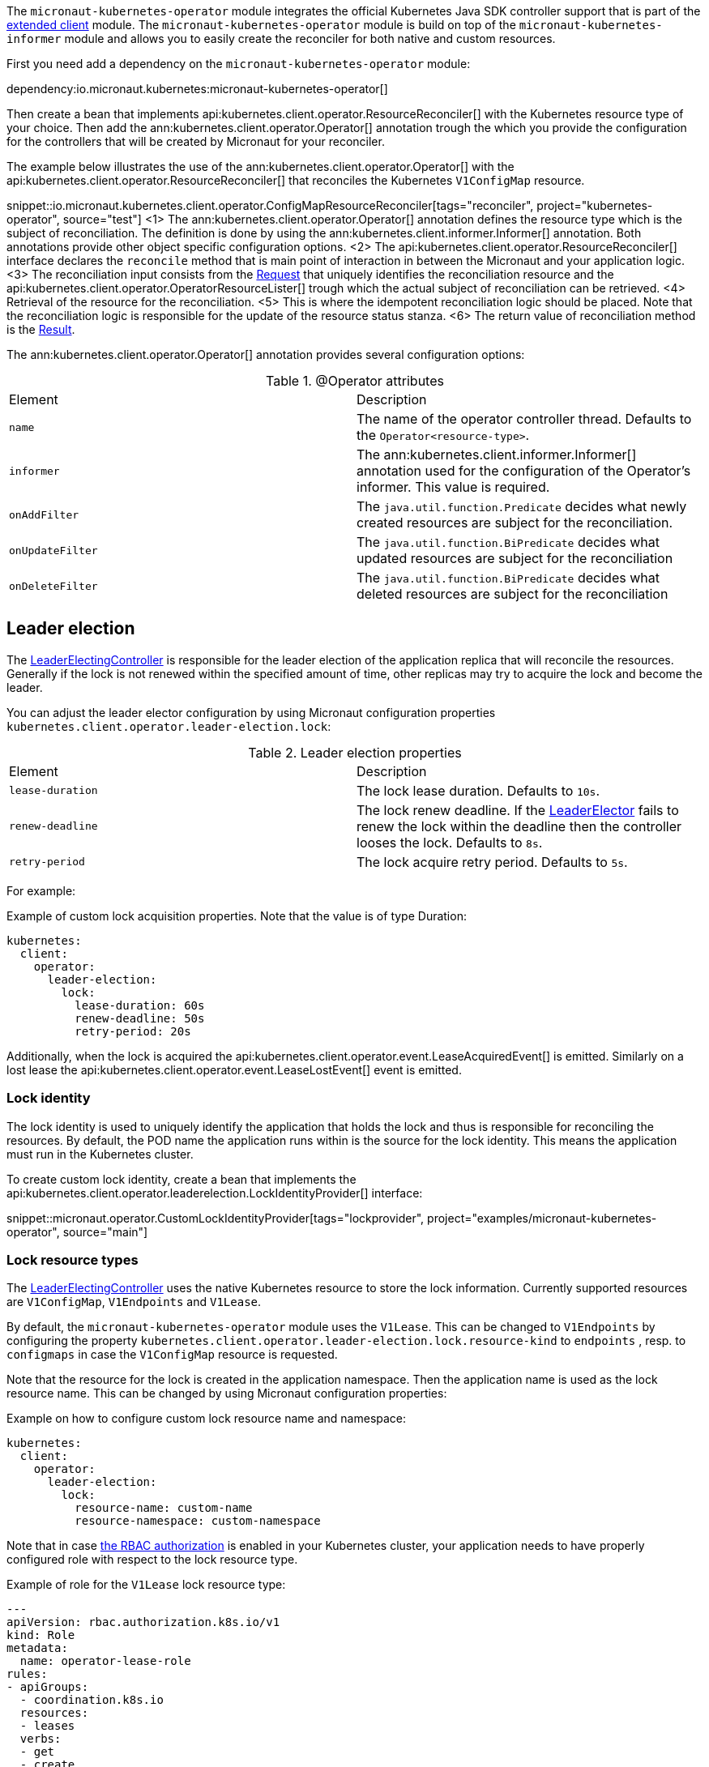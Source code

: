 The `micronaut-kubernetes-operator` module integrates the official Kubernetes Java SDK controller support that is part of the https://github.com/kubernetes-client/java/tree/master/extended/src/main/java/io/kubernetes/client/extended[extended client] module. The `micronaut-kubernetes-operator` module is build on top of the `micronaut-kubernetes-informer` module and allows you to easily create the reconciler for both native and custom resources.

First you need add a dependency on the `micronaut-kubernetes-operator` module:

dependency:io.micronaut.kubernetes:micronaut-kubernetes-operator[]

Then create a bean that implements api:kubernetes.client.operator.ResourceReconciler[] with the Kubernetes resource type of your choice. Then add the ann:kubernetes.client.operator.Operator[] annotation trough the which you provide the configuration for the controllers that will be created by Micronaut for your reconciler.

The example below illustrates the use of the ann:kubernetes.client.operator.Operator[] with the api:kubernetes.client.operator.ResourceReconciler[] that reconciles the Kubernetes `V1ConfigMap` resource.

snippet::io.micronaut.kubernetes.client.operator.ConfigMapResourceReconciler[tags="reconciler", project="kubernetes-operator", source="test"]
<1> The ann:kubernetes.client.operator.Operator[] annotation defines the resource type which is the subject of reconciliation. The definition is done by using the ann:kubernetes.client.informer.Informer[] annotation. Both annotations provide other object specific configuration options.
<2> The api:kubernetes.client.operator.ResourceReconciler[] interface declares the `reconcile` method that is main point of interaction in between the Micronaut and your application logic.
<3> The reconciliation input consists from the https://javadoc.io/doc/io.kubernetes/client-java-extended/latest/io/kubernetes/client/extended/controller/reconciler/Request.html[Request] that uniquely identifies the reconciliation resource and the api:kubernetes.client.operator.OperatorResourceLister[] trough which the actual subject of reconciliation can be retrieved.
<4> Retrieval of the resource for the reconciliation.
<5> This is where the idempotent reconciliation logic should be placed. Note that the reconciliation logic is responsible for the update of the resource status stanza.
<6> The return value of reconciliation method is the https://javadoc.io/doc/io.kubernetes/client-java-extended/latest/io/kubernetes/client/extended/controller/reconciler/Result.html[Result].

The ann:kubernetes.client.operator.Operator[] annotation provides several configuration options:

.@Operator attributes
|===
|Element | Description
|`name` | The name of the operator controller thread. Defaults to the `Operator<resource-type>`.
|`informer` | The ann:kubernetes.client.informer.Informer[] annotation used for the configuration of the Operator's informer. This value is required.
|`onAddFilter` | The `java.util.function.Predicate` decides what newly created resources are subject for the reconciliation.
|`onUpdateFilter`| The `java.util.function.BiPredicate` decides what updated resources are subject for the reconciliation
|`onDeleteFilter`| The `java.util.function.BiPredicate` decides what deleted resources are subject for the reconciliation
|===

== Leader election

The https://javadoc.io/doc/io.kubernetes/client-java-extended/latest/io/kubernetes/client/extended/controller/LeaderElectingController.html[LeaderElectingController] is responsible for the leader election of the application replica that will reconcile the resources. Generally if the lock is not renewed within the specified amount of time, other replicas may try to acquire the lock and become the leader.

You can adjust the leader elector configuration by using Micronaut configuration properties `kubernetes.client.operator.leader-election.lock`:

.Leader election properties
|===
|Element | Description
|`lease-duration` | The lock lease duration. Defaults to `10s`.
|`renew-deadline` | The lock renew deadline. If the https://javadoc.io/doc/io.kubernetes/client-java-extended/latest/io/kubernetes/client/extended/leaderelection/LeaderElector.html[LeaderElector] fails to renew the lock within the deadline then the controller looses the lock. Defaults to `8s`.
|`retry-period` | The lock acquire retry period. Defaults to `5s`.
|===

For example:

.Example of custom lock acquisition properties. Note that the value is of type Duration:
[source,yaml]
----
kubernetes:
  client:
    operator:
      leader-election:
        lock:
          lease-duration: 60s
          renew-deadline: 50s
          retry-period: 20s
----

Additionally, when the lock is acquired the api:kubernetes.client.operator.event.LeaseAcquiredEvent[] is emitted. Similarly on a lost lease the api:kubernetes.client.operator.event.LeaseLostEvent[] event is emitted.

=== Lock identity

The lock identity is used to uniquely identify the application that holds the lock and thus is responsible for reconciling the resources. By default, the POD name the application runs within is the source for the lock identity. This means the application must run in the Kubernetes cluster.

To create custom lock identity, create a bean that implements the api:kubernetes.client.operator.leaderelection.LockIdentityProvider[] interface:

snippet::micronaut.operator.CustomLockIdentityProvider[tags="lockprovider", project="examples/micronaut-kubernetes-operator", source="main"]

=== Lock resource types

The https://javadoc.io/doc/io.kubernetes/client-java-extended/latest/io/kubernetes/client/extended/controller/LeaderElectingController.html[LeaderElectingController] uses the native Kubernetes resource to store the lock information. Currently supported resources are `V1ConfigMap`, `V1Endpoints` and `V1Lease`.

By default, the `micronaut-kubernetes-operator` module uses the `V1Lease`. This can be changed to `V1Endpoints` by configuring the property `kubernetes.client.operator.leader-election.lock.resource-kind` to `endpoints` , resp. to `configmaps` in case the `V1ConfigMap` resource is requested.

Note that the resource for the lock is created in the application namespace. Then the application name is used as the lock resource name. This can be changed by using Micronaut configuration properties:

.Example on how to configure custom lock resource name and namespace:
[source,yaml]
----
kubernetes:
  client:
    operator:
      leader-election:
        lock:
          resource-name: custom-name
          resource-namespace: custom-namespace
----

Note that in case https://kubernetes.io/docs/reference/access-authn-authz/rbac/[the RBAC authorization] is enabled in your Kubernetes cluster, your application needs to have properly configured role with respect to the lock resource type.

.Example of role for the `V1Lease` lock resource type:
[source,yaml]
---
apiVersion: rbac.authorization.k8s.io/v1
kind: Role
metadata:
  name: operator-lease-role
rules:
- apiGroups:
  - coordination.k8s.io
  resources:
  - leases
  verbs:
  - get
  - create
  - update
---

== Resource filtering

The ann:kubernetes.client.operator.Operator[] annotation allows you to configure the resource filters that are executed before the resource is added into the reconciler work queue. You can configure three types of filters that are distinguished by the resource lifecycle: `onAddFilter`, `onUpdateFilter` and `onDeleteFilter`.

The `onAddFilter` predicate processes the newly created resources. Create a bean that implements `java.util.function.Predicate` with the same Kubernetes resource type like the operator is. Example below illustrates such filter for the `V1ConfigMap` resource:

snippet::io.micronaut.kubernetes.client.operator.OnAddFilter[tags="reconciler", project="kubernetes-operator", source="test"]

The `onUpdateFilter` bi-predicate processes modified resources. Create a bean that implements `java.util.function.BiPredicate` with the same Kubernetes resource type like the operator is. Example below illustrates such filter for the `V1ConfigMap` resource:

snippet::io.micronaut.kubernetes.client.operator.OnUpdateFilter[tags="reconciler", project="kubernetes-operator", source="test"]

The `onDeleteFilter` bi-predicate processes deleted resources. Create a bean that implements `java.util.function.BiPredicate` with the same Kubernetes resource type like the operator is and the `Boolean` as second type. Example below illustrates such filter for the `V1ConfigMap` resource:

snippet::io.micronaut.kubernetes.client.operator.OnDeleteFilter[tags="reconciler", project="kubernetes-operator", source="test"]

IMPORTANT: Note that in case of `onDeleteFilter` the predicate receives the resource for the `test` method, but when the ResouceReconciler's `reconcile` method is executed the `lister` will return `Optional.empty` since the resource was already deleted. To properly reconcile the resource on it's removal, use https://kubernetes.io/docs/concepts/overview/working-with-objects/finalizers/[finalizers].

Example below illustrates the configuration of the filters:

snippet::io.micronaut.kubernetes.client.operator.ConfigMapResourceReconcilerWithFilters[tags="reconciler", project="kubernetes-operator", source="test"]
<1> Configuration of `onAddFilter`.
<2> Configuration of `onUpdateFilter`.
<3> Configuration of `onAddFilter`.
